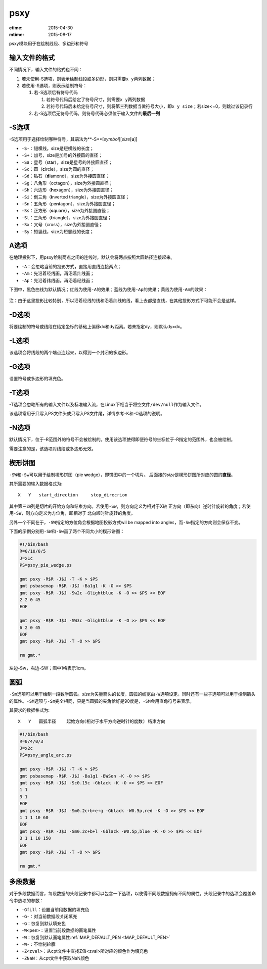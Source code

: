 .. index:: !psxy

psxy
====

:ctime: 2015-04-30
:mtime: 2015-08-17

psxy模块用于在绘制线段、多边形和符号

输入文件的格式
--------------

不同情况下，输入文件的格式也不同：

#. 若未使用-S选项，则表示绘制线段或多边形，则只需要\ ``x y``\ 两列数据；
#. 若使用-S选项，则表示绘制符号：

   #. 若-S选项后有符号代码

      #. 若符号代码后给定了符号尺寸，则需要\ ``x y``\ 两列数据
      #. 若符号代码后未给定符号尺寸，则将第三列数据当做符号大小，即\ ``x y size``\ ；若size<=0，则跳过该记录行

   #. 若-S选项后无符号代码，则符号代码必须位于输入文件的\ **最后一列**


-S选项
------

-S选项用于选择绘制哪种符号，其语法为**-S**\ [*symbol*][\ *size*\ [**u**]]

- ``-S-``\ ：短横线，size是短横线的长度；
- ``-S+``\ ：加号，size是加号的外接圆的直径；
- ``-Sa``\ ：星号（st\ **a**\ r），size是星号的外接圆直径；
- ``-Sc``\ ：圆（\ **c**\ ircle），size为圆的直径；
- ``-Sd``\ ：钻石（\ **d**\ iamond），size为外接圆直径；
- ``-Sg``\ ：八角形（octa\ **g**\ on），size为外接圆直径；
- ``-Sh``\ ：六边形（**h**\ exagon），size为外接圆直径；
- ``-Si``\ ：倒三角（**i**\ nverted triangle），size为外接圆直径；
- ``-Sn``\ ：五角形（pe\ **n**\ tagon），size为外接圆直径；
- ``-Ss``\ ：正方形（\ **s**\ quare），size为外接圆直径；
- ``-St``\ ：三角形（\ **t**\ riangle），size为外接圆直径；
- ``-Sx``\ ：叉号（cross），size为外接圆直径；
- ``-Sy``\ ：短竖线，size为短竖线的长度；

A选项
-----

在地理投影下，用psxy绘制两点之间的连线时，默认会将两点按照大圆路径连接起来。

- ``-A``\ ：会忽略当前的投影方式，直接用直线连接两点；
- ``-Am``\ ：先沿着经线画，再沿着纬线画；
- ``-Ap``\ ：先沿着纬线画，再沿着经线画；

下图中，黑色曲线为默认情况；红线为使用\ ``-A``\ 的效果；蓝线为使用\ ``-Ap``\ 的效果；黄线为使用\ ``-Am``\ 的效果：

.. figure:: /images/psxy_A.*
   :width: 500px
   :align: center

注：由于这里投影比较特别，所以沿着经线的线和沿着纬线的线，看上去都是直线，在其他投影方式下可能不会是这样。

-D选项
------

将要绘制的符号或线段在给定坐标的基础上偏移dx和dy距离。若未指定dy，则默认dy=dx。

-L选项
------

该选项会将线段的两个端点连起来，以得到一个封闭的多边形。

-G选项
------

设置符号或多边形的填充色。


-T选项
------

-T选项会忽略所有的输入文件以及标准输入流，在Linux下相当于将空文件\ ``/dev/null``\ 作为输入文件。

该选项常用于只写入PS文件头或只写入PS文件尾，详情参考-K和-O选项的说明。

-N选项
------

默认情况下，位于-R范围外的符号不会被绘制的。使用该选项使得即便符号的坐标位于-R指定的范围外，也会被绘制。

需要注意的是，该选项对线段或多边形无效。

楔形饼图
--------

``-SW``\ 和\ ``-Sw``\ 可以用于绘制楔形饼图（pie **w**\ edge），即饼图中的一个切片。
后面接的\ *size*\ 是楔形饼图所对应的圆的\ **直径**\ 。

其所需要的输入数据格式为::

    X   Y   start_direction     stop_direcrion

其中第三四列是切片的开始方向和结束方向。若使用\ ``-Sw``\ ，则方向定义为相对于X轴
正方向（即东向）逆时针旋转的角度；若使用\ ``-SW``\ ，则方向定义为方位角，即相对于
北向顺时针旋转的角度。

另外一个不同在于，\ ``-SW``\ 指定的方位角会根据地图投影方式wil be mapped into
angles，而\ ``-Sw``\ 指定的方向则会保存不变。

下面的示例分别用\ ``-SW``\ 和\ ``-Sw``\ 画了两个不同大小的楔形饼图：

.. code-block:: bash

   #!/bin/bash
   R=0/10/0/5
   J=x1c
   PS=psxy_pie_wedge.ps

   gmt psxy -R$R -J$J -T -K > $PS
   gmt psbasemap -R$R -J$J -Ba1g1 -K -O >> $PS
   gmt psxy -R$R -J$J -Sw2c -Glightblue -K -O >> $PS << EOF
   2 2 0 45
   EOF

   gmt psxy -R$R -J$J -SW3c -Glightblue -K -O >> $PS << EOF
   6 2 0 45
   EOF
   gmt psxy -R$R -J$J -T -O >> $PS

   rm gmt.*

.. figure:: /images/psxy_pie_wedge.*
   :width: 500px
   :align: center
   :alt: psxy pie wedge

   左边-Sw，右边-SW；图中1格表示1cm。

圆弧
----

``-Sm``\ 选项可以用于绘制一段数学圆弧。\ *size*\ 为矢量箭头的长度，圆弧的线宽由\ ``-W``\ 选项设定。同时还有一些子选项可以用于控制箭头的属性。\ ``-SM``\ 选项与\ ``-Sm``\ 完全相同，只是当圆弧的夹角恰好是90度是，\ ``-SM``\ 会用直角符号来表示。

其要求的数据格式为::

    X   Y   圆弧半径    起始方向(相对于水平方向逆时针的度数) 结束方向

.. code-block:: bash

   #!/bin/bash
   R=0/4/0/3
   J=x2c
   PS=psxy_angle_arc.ps

   gmt psxy -R$R -J$J -T -K > $PS
   gmt psbasemap -R$R -J$J -Ba1g1 -BWSen -K -O >> $PS
   gmt psxy -R$R -J$J -Sc0.15c -Gblack -K -O >> $PS << EOF
   1 1
   3 1
   EOF
   gmt psxy -R$R -J$J -Sm0.2c+b+e+g -Gblack -W0.5p,red -K -O >> $PS << EOF
   1 1 1 10 60
   EOF
   gmt psxy -R$R -J$J -Sm0.2c+b+l -Gblack -W0.5p,blue -K -O >> $PS << EOF
   3 1 1 10 150
   EOF
   gmt psxy -R$R -J$J -T -O >> $PS

   rm gmt.*

.. figure:: /images/psxy_angle_arc.*
   :width: 500px
   :align: center
   :alt: psxy angle arc


多段数据
--------

对于多段数据而言，每段数据的头段记录中都可以包含一下选项，以使得不同段数据拥有不同的属性。头段记录中的选项会覆盖命令中选项的参数：

- ``-Gfill``\ ：设置当前段数据的填充色
- ``-G-``\ ：对当前数据段关闭填充
- ``-G``\ ：恢复到默认填充色
- ``-W<pen>``\ ：设置当前段数据的画笔属性
- ``-W``\ ：恢复到默认画笔属性\ :ref:`MAP_DEFAULT_PEN <MAP_DEFAULT_PEN>`
- ``-W-``\ ：不绘制轮廓
- ``-Z<zval>``\ ：从cpt文件中查找Z值<zval>所对应的颜色作为填充色
- ``-ZNaN``\ ：从cpt文件中获取NaN颜色

